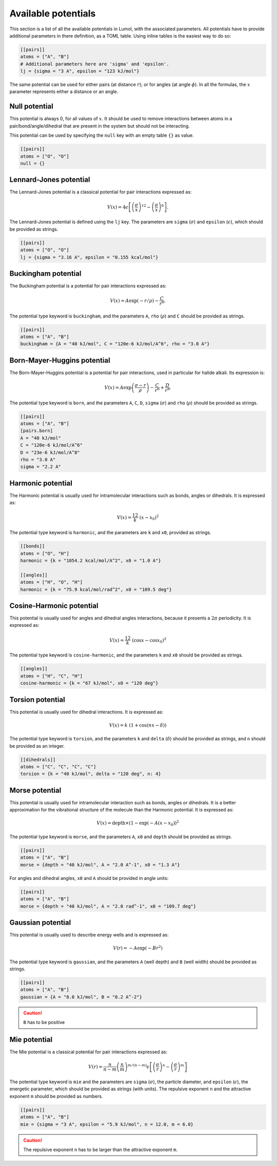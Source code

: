 Available potentials
====================

This section is a list of all the available potentials in Lumol, with the
associated parameters. All potentials have to provide additional parameters in
there definition, as a TOML table. Using inline tables is the easiest way to do
so:

.. code::

    [[pairs]]
    atoms = ["A", "B"]
    # Additional parameters here are 'sigma' and 'epsilon'.
    lj = {sigma = "3 A", epsilon = "123 kJ/mol"}

The same potential can be used for either pairs (at distance :math:`r`); or for
angles (at angle :math:`\phi`). In all the formulas, the :math:`x` parameter
represents either a distance or an angle.

Null potential
--------------

This potential is always 0, for all values of :math:`x`. It should be used to
remove interactions between atoms in a pair/bond/angle/dihedral that are present
in the system but should not be interacting.

This potential can be used by specifying the ``null`` key with an empty table
``{}`` as value.

.. code::

    [[pairs]]
    atoms = ["O", "O"]
    null = {}

Lennard-Jones potential
-----------------------

The Lennard-Jones potential is a classical potential for pair interactions
expressed as:

.. math::

    V(x) = 4 \epsilon \left[\left(\frac{\sigma}{x}\right)^{12} -
   \left(\frac{\sigma}{x}\right)^6\right].

The Lennard-Jones potential is defined using the ``lj`` key. The parameters are
``sigma`` (:math:`\sigma`) and ``epsilon`` (:math:`\epsilon`), which should be
provided as strings.

.. code::

    [[pairs]]
    atoms = ["O", "O"]
    lj = {sigma = "3.16 A", epsilon = "0.155 kcal/mol"}

Buckingham potential
--------------------

The Buckingham potential is a potential for pair interactions expressed as:

.. math::


   V(x) = A \exp(-r / \rho) - \frac{C}{r^6}.

The potential type keyword is ``buckingham``, and the parameters ``A``, ``rho``
(:math:`\rho`) and ``C`` should be provided as strings.

.. code::

    [[pairs]]
    atoms = ["A", "B"]
    buckingham = {A = "40 kJ/mol", C = "120e-6 kJ/mol/A^6", rho = "3.0 A"}

Born-Mayer-Huggins potential
----------------------------

The Born-Mayer-Huggins potential is a potential for pair interactions, used in
particular for halide alkali. Its expression is:

.. math::

    V(x) = A
   \exp\left(\frac{\sigma -r}{\rho}\right) - \frac{C}{r^6} + \frac{D}{r^8}.

The potential type keyword is ``born``, and the parameters ``A``, ``C``, ``D``,
``sigma`` (:math:`\sigma`) and ``rho`` (:math:`\rho`) should be provided as
strings.

.. code::

    [[pairs]]
    atoms = ["A", "B"]
    [pairs.born]
    A = "40 kJ/mol"
    C = "120e-6 kJ/mol/A^6"
    D = "23e-6 kJ/mol/A^8"
    rho = "3.0 A"
    sigma = "2.2 A"

Harmonic potential
------------------

The Harmonic potential is usually used for intramolecular interactions such as
bonds, angles or dihedrals. It is expressed as:

.. math::  V(x) = \frac 12 k \ (x - x_0)^2

The potential type keyword is ``harmonic``, and the parameters are ``k`` and
``x0``, provided as strings.

.. code::

    [[bonds]]
    atoms = ["O", "H"]
    harmonic = {k = "1054.2 kcal/mol/A^2", x0 = "1.0 A"}

    [[angles]]
    atoms = ["H", "O", "H"]
    harmonic = {k = "75.9 kcal/mol/rad^2", x0 = "109.5 deg"}

Cosine-Harmonic potential
-------------------------

This potential is usually used for angles and dihedral angles interactions,
because it presents a :math:`2\pi` periodicity. It is expressed as:

.. math::

    V(x) = \frac 12
   k \ (\cos x - \cos x_0)^2

The potential type keyword is ``cosine-harmonic``, and the parameters ``k`` and
``x0`` should be provided as strings.

.. code::

    [[angles]]
    atoms = ["H", "C", "H"]
    cosine-harmonic = {k = "67 kJ/mol", x0 = "120 deg"}

Torsion potential
-----------------

This potential is usually used for dihedral interactions. It is expressed as:

.. math::  V(x) = k \ (1 + \cos(n x - \delta))

The potential type keyword is ``torsion``, and the parameters ``k`` and
``delta`` (:math:`\delta`) should be provided as strings, and ``n`` should be
provided as an integer.

.. code::

    [[dihedrals]]
    atoms = ["C", "C", "C", "C"]
    torsion = {k = "40 kJ/mol", delta = "120 deg", n: 4}

Morse potential
---------------

This potential is usually used for intramolecular interaction such as bonds,
angles or dihedrals. It is a better approximation for the vibrational structure
of the molecule than the Harmonic potential. It is expressed as:

.. math::

    V(x) = \text{depth} \times (1 - \exp(- A (x - x_0))^2

The potential type keyword is ``morse``, and the parameters ``A``, ``x0`` and
``depth`` should be provided as strings.

.. code::

    [[pairs]]
    atoms = ["A", "B"]
    morse = {depth = "40 kJ/mol", A = "2.0 A^-1", x0 = "1.3 A"}

For angles and dihedral angles, ``x0`` and ``A`` should be provided in angle
units:

.. code::

    [[pairs]]
    atoms = ["A", "B"]
    morse = {depth = "40 kJ/mol", A = "2.0 rad^-1", x0 = "109.7 deg"}


Gaussian potential
------------------

This potential is usually used to describe energy wells and is expressed as:

.. math::

    V(r) = -A \exp(-B r^2)

The potential type keyword is ``gaussian``, and the parameters ``A`` (well depth)
and ``B`` (well width) should be provided as strings.

.. code::

    [[pairs]]
    atoms = ["A", "B"]
    gaussian = {A = "8.0 kJ/mol", B = "0.2 A^-2"}

.. caution::
    ``B`` has to be positive


Mie potential
-------------

The Mie potential is a classical potential for pair interactions
expressed as:

.. math::

    V(r) = \frac{n}{n-m} \left(\frac{n}{m}\right)^{m/(n-m)}\epsilon
    \left[ \left( \frac{\sigma}{r}\right)^n - \left( \frac{\sigma}{r}\right)^m \right]

The potential type keyword is ``mie`` and the parameters are
``sigma`` (:math:`\sigma`), the particle diameter, and ``epsilon`` (:math:`\epsilon`), the energetic
parameter, which should be provided as strings (with units).
The repulsive exponent ``n`` and the attractive exponent ``m`` should be provided as
numbers.

.. code::

    [[pairs]]
    atoms = ["A", "B"]
    mie = {sigma = "3 A", epsilon = "5.9 kJ/mol", n = 12.0, m = 6.0}

.. caution::
    The repulsive exponent ``n`` has to be larger than the attractive exponent ``m``.
